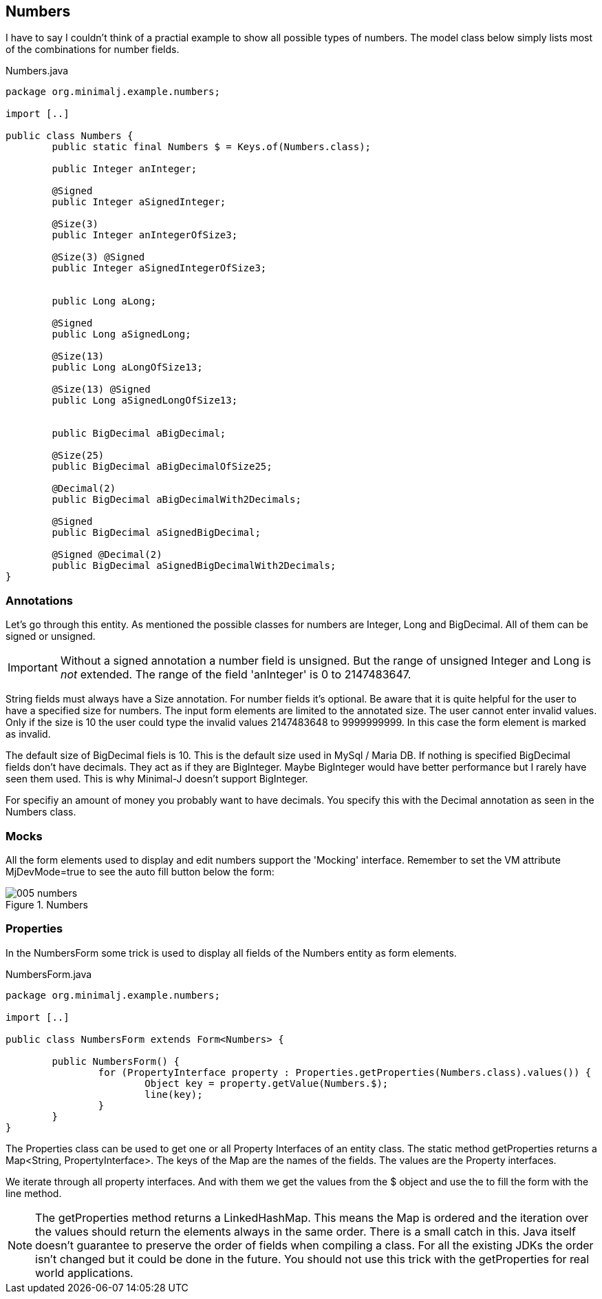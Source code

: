 == Numbers

I have to say I couldn't think of a practial example to show all possible types of numbers.
The model class below simply lists most of the combinations for number fields.

[source,java,title="Numbers.java"]
----
package org.minimalj.example.numbers;

import [..]

public class Numbers {
	public static final Numbers $ = Keys.of(Numbers.class);
	
	public Integer anInteger;
	
	@Signed
	public Integer aSignedInteger;

	@Size(3)
	public Integer anIntegerOfSize3;
	
	@Size(3) @Signed
	public Integer aSignedIntegerOfSize3;

	
	public Long aLong;
	
	@Signed
	public Long aSignedLong;

	@Size(13)
	public Long aLongOfSize13;
	
	@Size(13) @Signed
	public Long aSignedLongOfSize13;


	public BigDecimal aBigDecimal;

	@Size(25)
	public BigDecimal aBigDecimalOfSize25;
	
	@Decimal(2)
	public BigDecimal aBigDecimalWith2Decimals;
	
	@Signed
	public BigDecimal aSignedBigDecimal;

	@Signed @Decimal(2)
	public BigDecimal aSignedBigDecimalWith2Decimals;
}
----

=== Annotations

Let's go through this entity. As mentioned the possible classes for numbers are Integer, Long and
BigDecimal. All of them can be signed or unsigned.

IMPORTANT: Without a signed annotation a number field is unsigned. But the range of unsigned Integer and Long
is _not_ extended. The range of the field 'anInteger' is 0 to 2147483647.

String fields must always have a Size annotation. For number fields it's optional. Be aware that
it is quite helpful for the user to have a specified size for numbers. The input form elements are
limited to the annotated size. The user cannot enter invalid values. Only if the size is 10 
the user could type the invalid values 2147483648 to 9999999999. In this case the form element is
marked as invalid.

The default size of BigDecimal fiels is 10. This is the default size used in MySql / Maria DB.
If nothing is specified BigDecimal fields don't have decimals. They act as if they are BigInteger.
Maybe BigInteger would have better performance but I rarely have seen them used. This is why
Minimal-J doesn't support BigInteger.

For specifiy an amount of money you probably want to have decimals. You specify this with the
Decimal annotation as seen in the Numbers class.

=== Mocks

All the form elements used to display and edit numbers support the 'Mocking' interface.
Remember to set the VM attribute MjDevMode=true to see the auto fill button below the form:

image::005_numbers.png[title="Numbers"]

=== Properties

In the NumbersForm some trick is used to display all fields of the Numbers entity as form elements.

[source,java,title="NumbersForm.java"]
----
package org.minimalj.example.numbers;

import [..]

public class NumbersForm extends Form<Numbers> {

	public NumbersForm() {
		for (PropertyInterface property : Properties.getProperties(Numbers.class).values()) {
			Object key = property.getValue(Numbers.$);
			line(key);
		}
	}
}
----

The Properties class can be used to get one or all Property Interfaces of an entity class.
The static method getProperties returns a Map<String, PropertyInterface>. The keys of the Map are
the names of the fields. The values are the Property interfaces.

We iterate through all property interfaces. And with them we get the values from the $ object and
use the to fill the form with the line method.

NOTE: The getProperties method returns a LinkedHashMap. This means the Map is ordered and the iteration over
the values should return the elements always in the same order. There is a small catch in this.
Java itself doesn't guarantee to preserve the order of fields when compiling a class. For all the
existing JDKs the order isn't changed but it could be done in the future. You should not use this trick
with the getProperties for real world applications.
